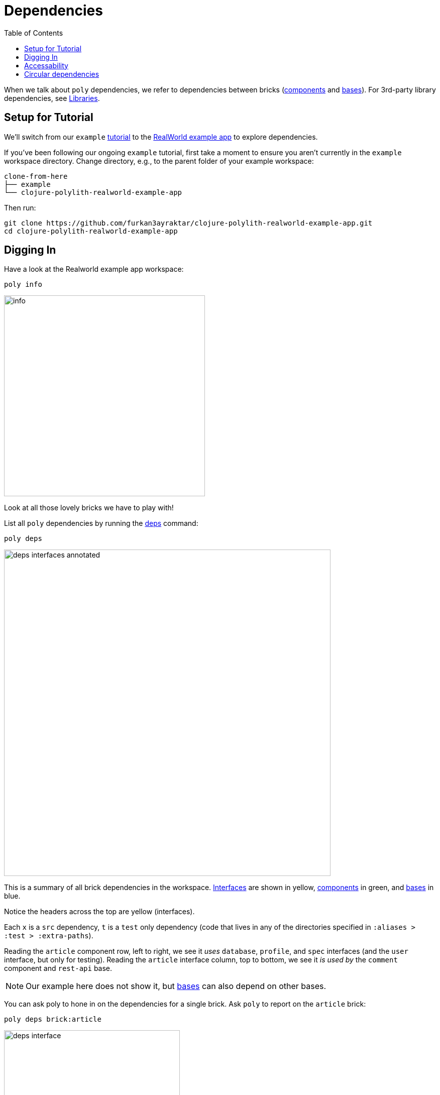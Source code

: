 = Dependencies
:toc:

When we talk about `poly` dependencies, we refer to dependencies between bricks (xref:component.adoc[components] and xref:base.adoc[bases]).
For 3rd-party library dependencies, see xref:libraries.adoc[Libraries].

== Setup for Tutorial

We'll switch from our `example` xref:introduction.adoc[tutorial] to the https://github.com/furkan3ayraktar/clojure-polylith-realworld-example-app[RealWorld example app] to explore dependencies.

If you've been following our ongoing `example` tutorial, first take a moment to ensure you aren't currently in the `example` workspace directory.
Change directory, e.g., to the parent folder of your example workspace:

[source,shell]
----
clone-from-here
├── example
└── clojure-polylith-realworld-example-app
----

Then run:
[source,shell]
----
git clone https://github.com/furkan3ayraktar/clojure-polylith-realworld-example-app.git
cd clojure-polylith-realworld-example-app
----

== Digging In

Have a look at the Realworld example app workspace:

[source,shell]
----
poly info
----

image::images/dependencies/output/info.png[width=400]

Look at all those lovely bricks we have to play with!

List all `poly` dependencies by running the xref:commands.adoc#deps[deps] command:

[source,shell]
----
poly deps
----

image::images/dependencies/deps-interfaces-annotated.png[width=650]

This is a summary of all brick dependencies in the workspace.
xref:interface.adoc[Interfaces] are shown in yellow, xref:component.adoc[components] in green, and xref:base.adoc[bases] in blue.

Notice the headers across the top are yellow (interfaces).

Each `x` is a `src` dependency, `t` is a `test` only dependency (code that lives in any of the directories specified in `:aliases > :test > :extra-paths`).

Reading the `article` component row, left to right, we see it _uses_ `database`, `profile`, and `spec` interfaces (and the `user` interface, but only for testing).
Reading the `article` interface column, top to bottom, we see it _is used by_ the `comment` component and `rest-api` base.

NOTE: Our example here does not show it, but xref:base.adoc[bases] can also depend on other bases.

You can ask poly to hone in on the dependencies for a single brick.
Ask `poly` to report on the `article` brick:

[source,shell]
----
poly deps brick:article
----

image::images/dependencies/output/deps-interface.png[width=350]

We've looked at brick ⇔ interface dependencies.
To examine brick ⇔ brick dependencies, you need to specify a project:

[source,shell]
----
poly deps project:rb
----

image::images/dependencies/output/deps-components.png[width=350]

The header across the top is now green (components) instead of yellow (interfaces).
This component reporting is possible because `poly` is aware of all the implementing components within the selected project.

This report has extra symbols.
The `+` sign indicates an indirect dependency, and the `-` sign indicates indirect test dependencies (not present in our example output).
An example is the `article` component using the `log` component indirectly: `article` uses `database`, and `database` uses `log`.

[#compact-view]

If you have many brick dependencies, you might prefer the compact format:

[source,shell]
----
poly deps project:rb :compact
----

image::images/dependencies/output/deps-components-compact.png[width=300]

****
You tell `poly` to always use the compact format for `deps` for your workspace by setting `:compact-views #{"deps"}` in your xref:workspace.adoc#workspace-edn[workspace.edn].
****

We can also show brick ⇔ brick dependencies for a specific brick within a project:

[source,shell]
----
poly deps project:rb brick:article
----

image::images/dependencies/output/deps-component.png[width=350]

== Accessability

The `poly` tool restricts what can access what:

[cols="15,25,25,40"]
|===
| Entity | From the `:src` context | From the `:test` context | Caution

| xref:component.adoc[Component]
a| Can **only** access:

* xref:interface.adoc[interface] namespaces.
| Can access any namespace.
| If component `x` test code accesses test code from component `y`, it is harder to swap out (replace) component `x`; you must also implement all component `y` tests for the replacement. +
A better strategy is to put any shared test code in a separate test helper component and depend on that component's interface.

| xref:base.adoc[Base]
a| Can **only** access:

* xref:interface.adoc[interface] namespaces
* any xref:base.adoc[base] namespace
| Can access any namespace.
|

| xref:project.adoc[Project]
| Can access any namespace.
| Can access any namespace.
| While tests are fine, we recommend against including `src` for deployable `./projects`; the `poly` tool does no checks on deployable project source code.

|===

== Circular dependencies

The `poly` tool reports on circular brick dependencies.
If you have a dependency chain like A > B > A, or A > B > C > A, then `poly` will show `Error 104 - Circular dependencies`.
To read more about this and other errors, see the xref:commands.adoc#check[check] command.
